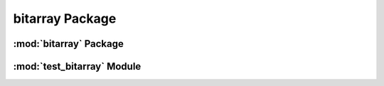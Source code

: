 bitarray Package
================

:mod:`bitarray` Package
-----------------------


:mod:`test_bitarray` Module
---------------------------



